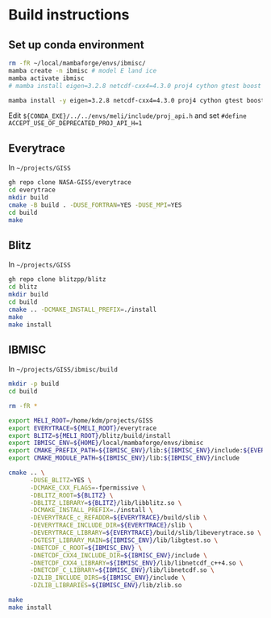 
#+PROPERTY: header-args:bash+ :prologue exec 2>&1 && eval "$(conda shell.bash hook)" && conda activate meli
#+PROPERTY: header-args:bash+ :epilogue ":"

* Build instructions

** Set up conda environment

#+BEGIN_SRC bash :exports both :results verbatim
rm -fR ~/local/mambaforge/envs/ibmisc/
mamba create -n ibmisc # model E land ice
mamba activate ibmisc
# mamba install eigen=3.2.8 netcdf-cxx4=4.3.0 proj4 cython gtest boost # MAKE works

mamba install -y eigen=3.2.8 netcdf-cxx4=4.3.0 proj4 cython gtest boost libboost-mpi mpfr
#+END_SRC

Edit =${CONDA_EXE}/../../envs/meli/include/proj_api.h= and set =#define ACCEPT_USE_OF_DEPRECATED_PROJ_API_H=1=

** Everytrace

In =~/projects/GISS=

#+BEGIN_SRC bash :exports both :results verbatim
gh repo clone NASA-GISS/everytrace
cd everytrace
mkdir build
cmake -B build . -DUSE_FORTRAN=YES -DUSE_MPI=YES
cd build
make
#+END_SRC

** Blitz

In =~/projects/GISS=

#+BEGIN_SRC bash :exports both :results verbatim
gh repo clone blitzpp/blitz
cd blitz
mkdir build
cd build
cmake .. -DCMAKE_INSTALL_PREFIX=./install
make
make install
#+END_SRC


** IBMISC

In =~/projects/GISS/ibmisc/build=

#+BEGIN_SRC bash :exports both :results verbatim
mkdir -p build
cd build

rm -fR *

export MELI_ROOT=/home/kdm/projects/GISS
export EVERYTRACE=${MELI_ROOT}/everytrace
export BLITZ=${MELI_ROOT}/blitz/build/install
export IBMISC_ENV=${HOME}/local/mambaforge/envs/ibmisc
export CMAKE_PREFIX_PATH=${IBMISC_ENV}/lib:${IBMISC_ENV}/include:${EVERYTRACE}/slib
export CMAKE_MODULE_PATH=${IBMISC_ENV}/lib:${IBMISC_ENV}/include

cmake .. \
      -DUSE_BLITZ=YES \
      -DCMAKE_CXX_FLAGS=-fpermissive \
      -DBLITZ_ROOT=${BLITZ} \
      -DBLITZ_LIBRARY=${BLITZ}/lib/libblitz.so \
      -DCMAKE_INSTALL_PREFIX=./install \
      -DEVERYTRACE_c_REFADDR=${EVERYTRACE}/build/slib \
      -DEVERYTRACE_INCLUDE_DIR=${EVERYTRACE}/slib \
      -DEVERYTRACE_LIBRARY=${EVERYTRACE}/build/slib/libeverytrace.so \
      -DGTEST_LIBRARY_MAIN=${IBMISC_ENV}/lib/libgtest.so \
      -DNETCDF_C_ROOT=${IBMISC_ENV} \
      -DNETCDF_CXX4_INCLUDE_DIR=${IBMISC_ENV}/include \
      -DNETCDF_CXX4_LIBRARY=${IBMISC_ENV}/lib/libnetcdf_c++4.so \
      -DNETCDF_C_LIBRARY=${IBMISC_ENV}/lib/libnetcdf.so \
      -DZLIB_INCLUDE_DIRS=${IBMISC_ENV}/include \
      -DZLIB_LIBRARIES=${IBMISC_ENV}/lib/zlib.so

make
make install
#+END_SRC


